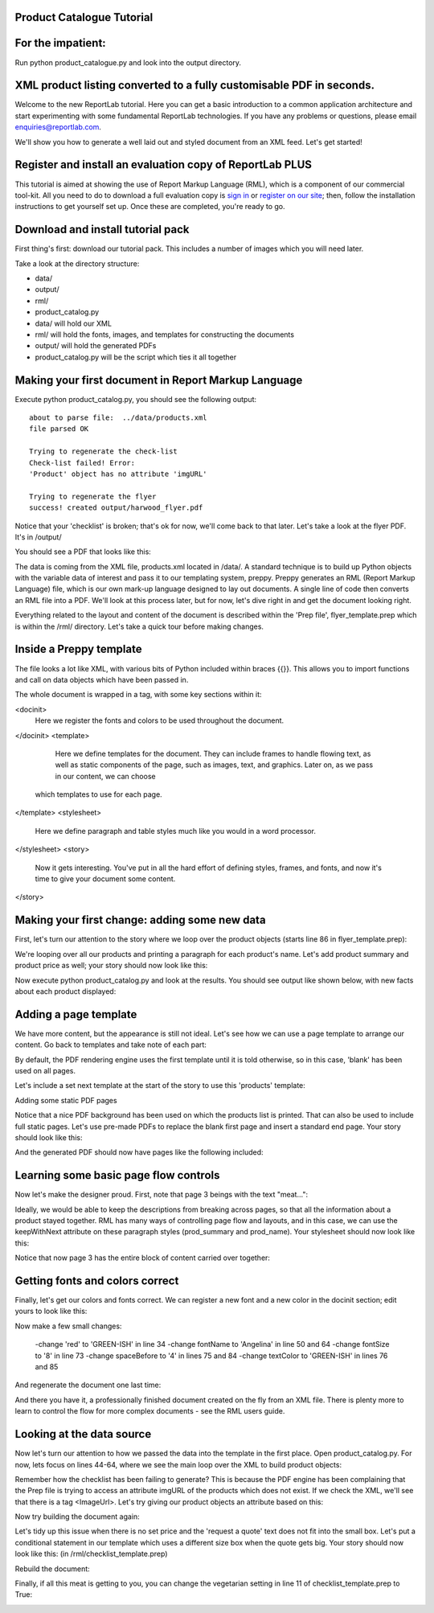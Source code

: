 Product Catalogue Tutorial
--------------------------

For the impatient:
------------------

Run python product_catalogue.py and look into the output directory.

XML product listing converted to a fully customisable PDF in seconds.
---------------------------------------------------------------------

Welcome to the new ReportLab tutorial. Here you can get a basic introduction to a common application architecture and start experimenting with some fundamental ReportLab technologies. If you have any problems or questions, please email enquiries@reportlab.com.

We'll show you how to generate a well laid out and styled document from an XML feed. Let's get started!


Register and install an evaluation copy of ReportLab PLUS
---------------------------------------------------------

This tutorial is aimed at showing the use of Report Markup Language (RML), which is a component of our commercial tool-kit. All you need to do to download a full evaluation copy is `sign in`_ or `register on our site`_; then, follow the installation instructions to get yourself set up. Once these are completed, you're ready to go.

.. _sign in: https://www.reportlab.com/accounts/login/
.. _register on our site: http://www.reportlab.com/accounts/register/


Download and install tutorial pack
----------------------------------

First thing's first: download our tutorial pack. This includes a number of images which you will need later.

Take a look at the directory structure:

- data/ 
- output/
- rml/
- product_catalog.py


- data/ will hold our XML
- rml/ will hold the fonts, images, and templates for constructing the documents 
- output/ will hold the generated PDFs
- product_catalog.py will be the script which ties it all together
	

Making your first document in Report Markup Language
----------------------------------------------------

Execute python product_catalog.py, you should see the following output::

    about to parse file:  ../data/products.xml 
    file parsed OK 

    Trying to regenerate the check-list 
    Check-list failed! Error: 
    'Product' object has no attribute 'imgURL' 

    Trying to regenerate the flyer 
    success! created output/harwood_flyer.pdf 



Notice that your 'checklist' is broken; that's ok for now, we'll come back to that later. Let's take a look at the flyer PDF. It's in /output/

You should see a PDF that looks like this:

.. image:: http://www.reportlab.com/static/cms/img/tut1.png

The data is coming from the XML file, products.xml located in /data/. A standard technique is to build up Python objects with the variable data of interest and pass it to our templating system, preppy. Preppy generates an RML (Report Markup Language) file, which is our own mark-up language designed to lay out documents. A single line of code then converts an RML file into a PDF. We'll look at this process later, but for now, let's dive right in and get the document looking right.

Everything related to the layout and content of the document is described within the 'Prep file', flyer_template.prep which is within the /rml/ directory. Let's take a quick tour before making changes.


Inside a Preppy template
------------------------

The file looks a lot like XML, with various bits of Python included within braces {{}}. This allows you to import functions and call on data objects which have been passed in.

The whole document is wrapped in a tag, with some key sections within it:

.. code::xml
<docinit>  
        Here we register the fonts and colors to be used throughout   
        the document. 
</docinit>       
<template>  
	    Here we define templates for the document.   
	    They can include frames to handle flowing text, as well as   
	    static components of the page, such as images, text, and   
	    graphics. Later on, as we pass in our content, we can choose   
	   which templates to use for each page.  
</template>     
<stylesheet>  
	    Here we define paragraph and table styles much like you   
	    would in a word processor.  
</stylesheet>   
<story>  
	    Now it gets interesting. You've put in all the hard effort of   
	    defining styles, frames, and fonts, and now it's time to give   
	    your document some content.  
</story>


Making your first change: adding some new data
----------------------------------------------

First, let's turn our attention to the story where we loop over the product objects (starts line 86 in flyer_template.prep):

.. code::xml
	<story>  
      <para style="h1"> Product Availability </para>  
	    <para style="h2">{{today.strftime('%d %B %Y')}}</para>  
      {{for prod in products}}  
	        <para style="prod_name">{{i(prod.name)}}</para>  
	    {{endfor}}  
    </story>

We're looping over all our products and printing a paragraph for each product's name. Let's add product summary and product price as well; your story should now look like this:

.. code::xml
    <story>  
      
      
        <para style="h1"> Product Availability </para>  
        <para style="h2">{{today.strftime('%d %B %Y')}}</para>  
      
        {{for prod in products}}  
            <para style="prod_name">{{i(prod.name)}}</para>  
            <para style="prod_summary">{{i(prod.summary)}}</para>  
            <para style="prod_price">{{i(prod.price)}}</para>  
        {{endfor}}  
      
    </story>  

Now execute python product_catalog.py and look at the results. You should see output like shown below, with new facts about each product displayed: 

.. image:: http://www.reportlab.com/static/cms/img/tut2.png

Adding a page template
----------------------

We have more content, but the appearance is still not ideal. Let's see how we can use a page template to arrange our content. Go back to templates and take note of each part:

.. code::xml

    <pageTemplate  
     id="products">  
      
    <!-- <pageGraphics> Holds a number of elements which draw  
    -->  
    <!-- graphics in fixed places on the page -->  
    <pageGraphics>  
      
        <!-- <image> sets a background PDF as an image to draw  
    -->  
        <!-- on top of -->  
        <image file="{{RML_DIR}}/flyer_background.pdf" x="0" y="0" width="595"   
    height="842"/>  
      
        <!-- <fill> sets the fill color for text and graphics to   
    follow -->  
        <fill color="red"/>  
      
        <!-- setFont sets the font and text size for text to follow  
    -->  
        <setFont name="HelveticaNeue-Light" size="12"/>  
      
        <!-- drawCenteredString draws text centered about the -->    
        <!-- specified point -->    
        <drawCenteredString x="297" y="40">Order   
    online</drawCenteredString>  
      
        <!-- The following three elements do exactly as above for a  
    -->  
        <!-- different string -->  
        <fill color="black"/>  
        <setFont name="HelveticaNeue-Bold" size="10"/>  
        <drawCenteredString x="297"   
    y="30">www.harwoodgame.co.uk</drawCenteredString>  
    </pageGraphics>  
      
    <!-- Frames hold flowing content; when the frame is full, the -->  
    <!-- content begins to flow into the next frame. Once all are full,  
    -->  
    <!-- a new page is created, using the same template. The -->  
    <!-- <setNextTemplate /> tag may be used at any point to define 
     -->  
    <!-- which template is to be used on the next page creation. -->  
    <frame id="left" x1="5%" y1="8%" width="40%" height="77%"/>  
    <frame id="right" x1="55%" y1="8%" width="40%" height="77%"/>  
      
    </pageTemplate>  
                        

By default, the PDF rendering engine uses the first template until it is told otherwise, so in this case, 'blank' has been used on all pages.

Let's include a set next template at the start of the story to use this 'products' template:

.. code::xml

    <story>  
      
      
        <setNextTemplate name="products" />  
        <nextFrame/>  
      
        <para style="h1"> Product Availability </para>  
        <para style="h2">{{today.strftime('%d %B %Y')}}</para>  
      
        {{for prod in products{% templatetag   
    closevariable %}  
            <para style="prod_name">{{i(prod.name)}}</para>  
            <para style="prod_summary">{{i(prod.summary)}}</para>  
            <para style="prod_price">{{i(prod.price)}}</para>  
        {{endfor}}  
      
    </story>  

Adding some static PDF pages

Notice that a nice PDF background has been used on which the products list is printed. That can also be used to include full static pages. Let's use pre-made PDFs to replace the blank first page and insert a standard end page. Your story should look like this:

.. code::xml

    <story>  
      
      
        <includePdfPages filename="{{RML_DIR}}/flyer_front.pdf"   
    leadingFrame="no"/>  
      
        <setNextTemplate name="products" />  
        <nextFrame/>  
      
        <para style="h1"> Product Availability </para>  
        <para style="h2">{{today.strftime('%d %B %Y')}}</para>  
      
        {{for prod in products}}<para style="prod_name">{{i(prod.name)}}</para>  
            <para style="prod_summary">{{i(prod.summary)}}</para>  
            <para style="prod_price">{{i(prod.price)}}</para>  
        {{endfor}}  
      
    </story>  

And the generated PDF should now have pages like the following included:

.. image:: http://www.reportlab.com/static/cms/img/tut4.png

.. image:: http://www.reportlab.com/static/cms/img/tut3.png


Learning some basic page flow controls
--------------------------------------

Now let's make the designer proud. First, note that page 3 beings with the text "meat...":


.. image:: http://www.reportlab.com/static/cms/img/tut5a.png

Ideally, we would be able to keep the descriptions from breaking across pages, so that all the information about a product stayed together. RML has many ways of controlling page flow and layouts, and in this case, we can use the keepWithNext attribute on these paragraph styles (prod_summary and prod_name). Your stylesheet should now look like this:

.. code::xml

    <stylesheet>  
      
        <paraStyle name="h1"  
        fontName="HelveticaNeue-Light"  
        fontSize="27"  
        leading="17"  
        spaceBefore = "30"  
        />  
      
        <paraStyle name="h2"  
        fontName="HelveticaNeue-Bold"  
        fontSize="15"  
        leading="17"  
        spaceBefore = "15"  
        />  
      
        <paraStyle name="prod_name"  
        fontName="HelveticaNeue-Light"  
        fontSize="14.5"  
        leading="14"  
        spaceBefore = "14"  
        keepWithNext = "1"  
        />  
      
        <paraStyle name="prod_summary"  
        fontName="HelveticaNeue-Light"  
        fontSize="12"  
        leading="10"  
        spaceBefore = "12"  
        textColor="green"  
        keepWithNext = "1"  
        />  
      
        <paraStyle name="prod_price"  
        fontName="HelveticaNeue-Bold"  
        fontSize="7.5"  
        leading="14"  
        spaceBefore = "4"  
        textColor="green"   
        />  
      
    </stylesheet>  

Notice that now page 3 has the entire block of content carried over together:

.. image:: http://www.reportlab.com/static/cms/img/tut5b.png


Getting fonts and colors correct
--------------------------------

Finally, let's get our colors and fonts correct. We can register a new font and a new color in the docinit section; edit yours to look like this:

.. code::xml

    <docinit>  
      
        <registerTTFont faceName="Angelina" fileName="{{RML_DIR}}/fonts/angelina.TTF"/>   
        <registerTTFont faceName="HelveticaNeue-Light" fileName="{{RML_DIR}}/fonts/LTe50263.ttf"/>  
        <registerTTFont faceName="HelveticaNeue-Bold" fileName="{{RML_DIR}}/fonts/LTe50261.ttf"/>   
        <color id="GREEN-ISH" CMYK="[0.2,0.25,0.60,0.25]"/>   
    </docinit>  

Now make a few small changes:

    -change 'red' to 'GREEN-ISH' in line 34
    -change fontName to 'Angelina' in line 50 and 64
    -change fontSize to '8' in line 73
    -change spaceBefore to '4' in lines 75 and 84
    -change textColor to 'GREEN-ISH' in lines 76 and 85

And regenerate the document one last time:

.. image:: http://www.reportlab.com/static/cms/img/tut6.png

And there you have it, a professionally finished document created on the fly from an XML file. There is plenty more to learn to control the flow for more complex documents - see the RML users guide.

Looking at the data source
--------------------------

Now let's turn our attention to how we passed the data into the template in the first place. Open product_catalog.py. For now, lets focus on lines 44-64, where we see the main loop over the XML to build product objects:

.. code::python

    for prodTag in tagTree:   
        id = int(str(prodTag.ProductId1))   #extract tag content   
        if id in ids_seen:   
            continue   
        else:   
            ids_seen.add(id)              
        prod = Product()   
        prod.id = id   
        prod.modelNumber = int(str(prodTag.ModelNumber))   
        prod.archived = (str(prodTag.Archived) == 'true')   
        prod.name = fix(prodTag.ModelName)   
        prod.summary= fix(prodTag.Summary)   
        prod.description= fix(prodTag.Description)   
        if prod.modelNumber in request_a_quote:   
            prod.price = "Call us on 01635 246830 for a quote"   
        else:   
            prod.price =  '£' + str(prodTag.UnitCost)[0:len(str(prodTag.UnitCost))-2]   
        if prod.archived:   
            pass   
        else:   
            products.append(prod)  

Remember how the checklist has been failing to generate? This is because the PDF engine has been complaining that the Prep file is trying to access an attribute imgURL of the products which does not exist. If we check the XML, we'll see that there is a tag <ImageUrl>. Let's try giving our product objects an attribute based on this:

.. code::python

    prod.description= fix(prodTag.Description)   
    prod.imgURL = 'img/' + fix(prodTag.ImageUrl).replace(' ','').split('/')[-1]   
    if prod.modelNumber in request_a_quote:   

Now try building the document again:

__ http://www.reportlab.com/static/cms/img/img.zip

.. image:: http://www.reportlab.com/static/cms/img/tut7.png

Let's tidy up this issue when there is no set price and the 'request a quote' text does not fit into the small box. Let's put a conditional statement in our template which uses a different size box when the quote gets big. Your story should now look like this: (in /rml/checklist_template.prep)

.. code::xml

        <story>  
      
        <setNextTemplate name="products"/>  
      
        <para style="h1">Packing Checklist</para>  
      
        {{for prod in products}}  
      
        <para style="prod_name">{{i(prod.name)}}  </para>  
        <para style="prod_summary">{{i(prod.summary)}}</para>  
        <imageAndFlowables imageName="{{RML_DIR}}/{{if VEGETARIAN}}img/carrot.jpg{{else}}{{prod.imgURL}}{{endif}}"   
    imageTopPadding="12"   
    imageBottomPadding="12"></imageAndFlowables>    
      
        {{if len(str(prod.price)) < 15}}  
            <illustration width="55" height="20">  
            <fill color="lightgrey"/>  
            <rect x="15" y="3" width="30" height="10" fill="Yes"   
    stroke="No" round="1"/>  
            <fill color="(0.2,0.25,0.60,0.25)" />  
            <setFont name="HelveticaNeue-Bold" size="7.5"/>  
            <drawCenteredString x="30" y="5">{{prod.price}}</drawCenteredString>  
        {{else}}  
            <illustration width="85" height="20">  
            <fill color="lightgrey"/>  
            <rect x="15" y="3" width="130" height="10" fill="Yes"   
    stroke="No" round="1"/>  
            <fill color="(0.2,0.25,0.60,0.25)" />  
            <setFont name="HelveticaNeue-Bold" size="7.5"/>  
            <drawCenteredString x="80" y="5">{{(prod.price)}}</drawCenteredString>  
        {{endif}}  
      
        <rect x="0" y="3" width="12" height="12" fill="No" stroke="Yes"   
    round="1"/>  
        </illustration>  
      
        {{endfor}}  
      
    </story>  
      
	  
Rebuild the document:

.. image:: http://www.reportlab.com/static/cms/img/tut8.png

Finally, if all this meat is getting to you, you can change the vegetarian setting in line 11 of checklist_template.prep to True:

.. image:: http://www.reportlab.com/static/cms/img/tut9.png